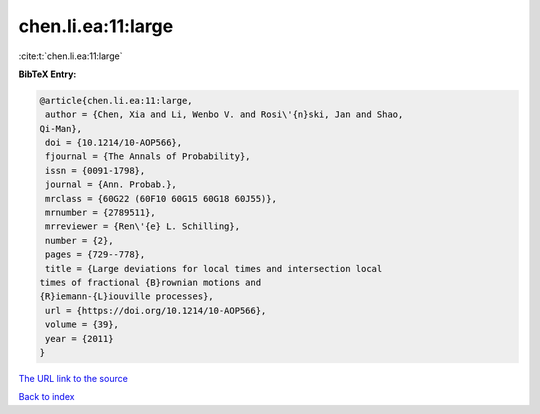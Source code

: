 chen.li.ea:11:large
===================

:cite:t:`chen.li.ea:11:large`

**BibTeX Entry:**

.. code-block:: bibtex

   @article{chen.li.ea:11:large,
    author = {Chen, Xia and Li, Wenbo V. and Rosi\'{n}ski, Jan and Shao,
   Qi-Man},
    doi = {10.1214/10-AOP566},
    fjournal = {The Annals of Probability},
    issn = {0091-1798},
    journal = {Ann. Probab.},
    mrclass = {60G22 (60F10 60G15 60G18 60J55)},
    mrnumber = {2789511},
    mrreviewer = {Ren\'{e} L. Schilling},
    number = {2},
    pages = {729--778},
    title = {Large deviations for local times and intersection local
   times of fractional {B}rownian motions and
   {R}iemann-{L}iouville processes},
    url = {https://doi.org/10.1214/10-AOP566},
    volume = {39},
    year = {2011}
   }

`The URL link to the source <ttps://doi.org/10.1214/10-AOP566}>`__


`Back to index <../By-Cite-Keys.html>`__
